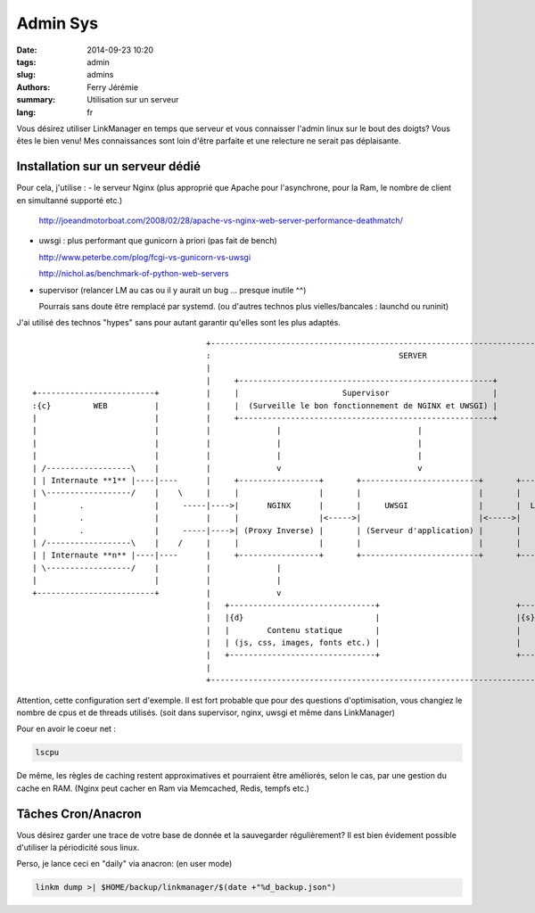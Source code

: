 Admin Sys
=========

:date: 2014-09-23 10:20
:tags: admin
:slug: admins
:authors: Ferry Jérémie
:summary: Utilisation sur un serveur
:lang: fr

Vous désirez utiliser LinkManager en temps que serveur et vous connaisser l'admin linux sur le bout des doigts?
Vous êtes le bien venu! Mes connaissances sont loin d'être parfaite et une relecture ne serait pas déplaisante.

Installation sur un serveur dédié
---------------------------------

Pour cela, j'utilise :
- le serveur Nginx (plus approprié que Apache pour l'asynchrone, pour la Ram, le nombre de client en simultanné supporté etc.)

  http://joeandmotorboat.com/2008/02/28/apache-vs-nginx-web-server-performance-deathmatch/

- uwsgi : plus performant que gunicorn à priori (pas fait de bench)

  http://www.peterbe.com/plog/fcgi-vs-gunicorn-vs-uwsgi

  http://nichol.as/benchmark-of-python-web-servers

- supervisor (relancer LM au cas ou il y aurait un bug ... presque inutile ^^)

  Pourrais sans doute être remplacé par systemd. (ou d'autres technos plus vielles/bancales : launchd ou runinit)

J'ai utilisé des technos "hypes" sans pour autant garantir qu'elles sont les plus adaptés.

::


                                      +------------------------------------------------------------------------------------+
                                      :                                        SERVER                                      |
                                      |                                                                                    |
                                      |     +------------------------------------------------------+                       |
 +-------------------------+          |     |                      Supervisor                      |                       |
 :{c}         WEB          |          |     |  (Surveille le bon fonctionnement de NGINX et UWSGI) |                       |
 |                         |          |     +------------------------------------------------------+                       |
 |                         |          |              |                             |                                       |
 |                         |          |              |                             |                                       |
 |                         |          |              |                             |                                       |
 | /------------------\    |          |              v                             v                                       |
 | | Internaute **1** |----|----      |     +-----------------+       +-------------------------+       +---------------+  |
 | \------------------/    |    \     |     |                 |       |                         |       |               |  |
 |         .               |     -----|---->|      NGINX      |       |     UWSGI               |       |  LinkManager  |  |
 |         .               |          |     |                 |<----->|                         |<----->|               |  |
 |         .               |     -----|---->| (Proxy Inverse) |       | (Serveur d'application) |       |               |  |
 | /------------------\    |    /     |     |                 |       |                         |       |               |  |
 | | Internaute **n** |----|----      |     +-----------------+       +-------------------------+       +---------------+  |
 | \------------------/    |          |              |                                                          ^          |
 |                         |          |              |                                                          |          |
 +-------------------------+          |              v                                                          v          |
                                      |   +-------------------------------+                             +---------------+  |
                                      |   |{d}                            |                             |{s}            |  |
                                      |   |        Contenu statique       |                             |     Redis     |  |
                                      |   | (js, css, images, fonts etc.) |                             |               |  |
                                      |   +-------------------------------+                             +---------------+  |
                                      |                                                                                    |
                                      +------------------------------------------------------------------------------------+


Attention, cette configuration sert d'exemple.
Il est fort probable que pour des questions d'optimisation, vous changiez le nombre de cpus et de threads utilisés.
(soit dans supervisor, nginx, uwsgi et même dans LinkManager)

Pour en avoir le coeur net :

.. code-block:: bash

    lscpu

De même, les règles de caching restent approximatives et pourraient être améliorés, selon le cas, par une gestion du cache en RAM.
(Nginx peut cacher en Ram via Memcached, Redis, tempfs etc.)

Tâches Cron/Anacron
-------------------

Vous désirez garder une trace de votre base de donnée et la sauvegarder régulièrement?
Il est bien évidement possible d'utiliser la périodicité sous linux.

Perso, je lance ceci en "daily" via anacron: (en user mode)

.. code-block:: bash

    linkm dump >| $HOME/backup/linkmanager/$(date +"%d_backup.json")

